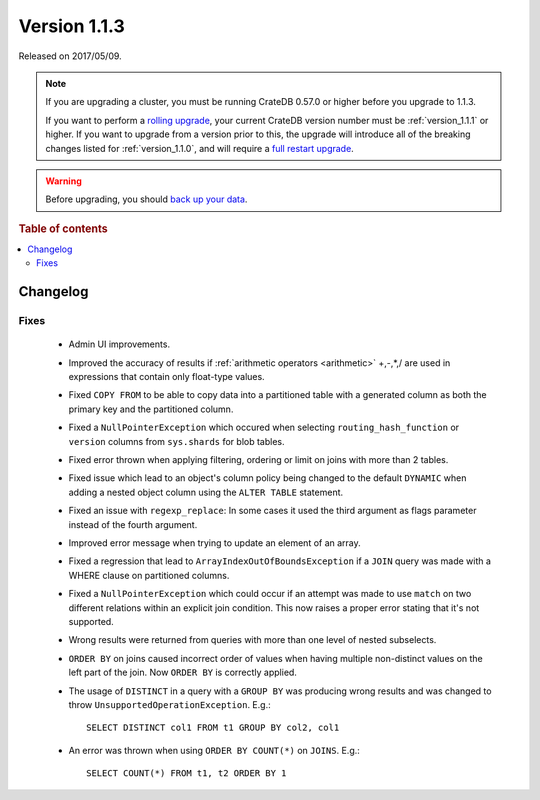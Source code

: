 .. _version_1.1.3:

=============
Version 1.1.3
=============

Released on 2017/05/09.

.. NOTE::

    If you are upgrading a cluster, you must be running CrateDB 0.57.0 or higher
    before you upgrade to 1.1.3.

    If you want to perform a `rolling upgrade`_, your current CrateDB version
    number must be :ref:`version_1.1.1` or higher. If you want to upgrade from a
    version prior to this, the upgrade will introduce all of the breaking
    changes listed for :ref:`version_1.1.0`, and will require a `full restart
    upgrade`_.

.. WARNING::

    Before upgrading, you should `back up your data`_.

.. _rolling upgrade: https://crate.io/docs/crate/howtos/en/latest/admin/rolling-upgrade.html
.. _full restart upgrade: https://crate.io/docs/crate/howtos/en/latest/admin/full-restart-upgrade.html
.. _back up your data: https://crate.io/docs/crate/reference/en/latest/admin/snapshots.html

.. rubric:: Table of contents

.. contents::
   :local:

Changelog
=========

Fixes
-----

 - Admin UI improvements.

 - Improved the accuracy of results if  :ref:`arithmetic operators
   <arithmetic>` +,-,*,/ are used in expressions that contain only float-type
   values.

 - Fixed ``COPY FROM`` to be able to copy data into a partitioned table with a
   generated column as both the primary key and the partitioned column.

 - Fixed a ``NullPointerException`` which occured when selecting
   ``routing_hash_function`` or ``version`` columns from ``sys.shards`` for
   blob tables.

 - Fixed error thrown when applying filtering, ordering or limit on joins with
   more than 2 tables.

 - Fixed issue which lead to an object's column policy being changed to the
   default ``DYNAMIC`` when adding a nested object column using the
   ``ALTER TABLE`` statement.

 - Fixed an issue with ``regexp_replace``: In some cases it used the third
   argument as flags parameter instead of the fourth argument.

 - Improved error message when trying to update an element of an array.

 - Fixed a regression that lead to ``ArrayIndexOutOfBoundsException`` if a
   ``JOIN`` query was made with a WHERE clause on partitioned columns.

 - Fixed a ``NullPointerException`` which could occur if an attempt was made to
   use ``match`` on two different relations within an explicit join condition.
   This now raises a proper error stating that it's not supported.

 - Wrong results were returned from queries with more than one level of nested
   subselects.

 - ``ORDER BY`` on joins caused incorrect order of values when having multiple
   non-distinct values on the left part of the join. Now ``ORDER BY`` is
   correctly applied.

 - The usage of ``DISTINCT`` in a query with a ``GROUP BY`` was producing wrong
   results and was changed to throw ``UnsupportedOperationException``. E.g.::

       SELECT DISTINCT col1 FROM t1 GROUP BY col2, col1

 - An error was thrown when using ``ORDER BY COUNT(*)`` on ``JOINS``. E.g.::

       SELECT COUNT(*) FROM t1, t2 ORDER BY 1
